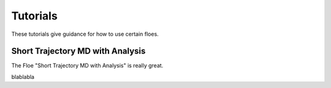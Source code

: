 #############
Tutorials
#############

These tutorials give guidance for how to use certain floes.

Short Trajectory MD with Analysis
================================

The Floe "Short Trajectory MD with Analysis" is really great.

blablabla

